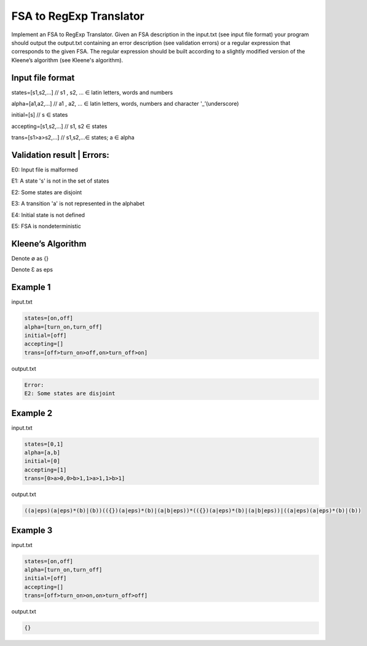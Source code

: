 ========================
FSA to RegExp Translator
========================

Implement an FSA to RegExp Translator. Given an FSA description in the input.txt (see input file format) your program should output the output.txt containing an error description (see validation errors) or a regular expression that corresponds to the given FSA. The regular expression should be built according to a slightly modified version of the Kleene’s algorithm (see Kleene's algorithm).

Input file format
*****************

states=[s1,s2,...]	// s1 , s2, ... ∈ latin letters, words and numbers

alpha=[a1,a2,...]	// a1 , a2, ... ∈ latin letters, words, numbers and character '_’(underscore)

initial=[s]	// s ∈ states

accepting=[s1,s2,...]	// s1, s2 ∈ states

trans=[s1>a>s2,...]	// s1,s2,...∈ states; a ∈ alpha

Validation result | Errors:
***************************

E0: Input file is malformed

E1: A state 's' is not in the set of states

E2: Some states are disjoint

E3: A transition 'a' is not represented in the alphabet

E4: Initial state is not defined

E5: FSA is nondeterministic

Kleene’s Algorithm
******************

.. |ImageLink| image:: /1.png
.. |ImageLink| image:: /2.png

Denote ∅ as {}

Denote Ɛ as eps


Example 1
*********
input.txt

.. code:: text

      states=[on,off]
      alpha=[turn_on,turn_off]    
      initial=[off]
      accepting=[]
      trans=[off>turn_on>off,on>turn_off>on]
 
output.txt

.. code:: text

      Error:
      E2: Some states are disjoint

Example 2
*********

input.txt

.. code:: text

      states=[0,1]
      alpha=[a,b]
      initial=[0]
      accepting=[1]
      trans=[0>a>0,0>b>1,1>a>1,1>b>1]
      
output.txt

.. code:: text

      ((a|eps)(a|eps)*(b)|(b))(({})(a|eps)*(b)|(a|b|eps))*(({})(a|eps)*(b)|(a|b|eps))|((a|eps)(a|eps)*(b)|(b))

Example 3
*********
input.txt

.. code:: text

      states=[on,off]
      alpha=[turn_on,turn_off]
      initial=[off]
      accepting=[]
      trans=[off>turn_on>on,on>turn_off>off]
      
output.txt

.. code:: text

      {}

